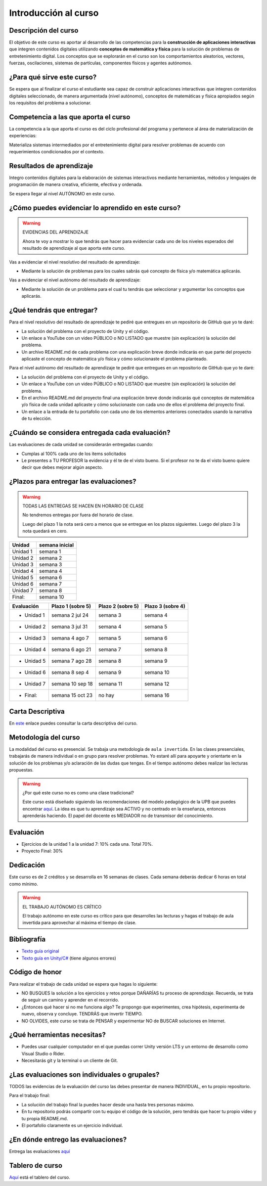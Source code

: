 Introducción al curso
=======================

Descripción del curso
----------------------

El objetivo de este curso es aportar al desarrollo de las competencias para la **construcción 
de aplicaciones interactivas** que integren contenidos digitales utilizando 
**conceptos de matemática y física** para la solución de problemas de entretenimiento 
digital. Los conceptos que se explorarán en el curso son los comportamientos 
aleatorios, vectores, fuerzas, oscilaciones, sistemas de partículas, componentes físicos y 
agentes autónomos.

¿Para qué sirve este curso?
-----------------------------

Se espera que al finalizar el curso el estudiante sea capaz de construir aplicaciones 
interactivas que integren contenidos digitales seleccionado, de manera argumentada 
(nivel autónomo), conceptos de matemáticas y física apropiados según los requisitos del 
problema a solucionar. 

Competencia a las que aporta el curso
---------------------------------------

La competencia a la que aporta el curso es del ciclo profesional del programa y pertenece 
al área de materialización de experiencias:

Materializa sistemas intermediados por el entretenimiento digital para resolver problemas 
de acuerdo con requerimientos condicionados por el contexto.

Resultados de aprendizaje
---------------------------

Integro contenidos digitales para la elaboración de sistemas interactivos mediante herramientas, 
métodos y lenguajes de programación de manera creativa, eficiente, efectiva y ordenada.

Se espera llegar al nivel AUTÓNOMO en este curso.

¿Cómo puedes evidenciar lo aprendido en este curso?
-----------------------------------------------------

.. warning:: EVIDENCIAS DEL APRENDIZAJE 

  Ahora te voy a mostrar lo que tendrás que hacer para 
  evidenciar cada uno de los niveles esperados del resultado 
  de aprendizaje al que aporta este curso.

Vas a evidenciar el nivel resolutivo del resultado de aprendizaje:

* Mediante la solución de problemas para los cuales sabrás qué 
  concepto de física y/o matemática aplicarás.

Vas a evidenciar el nivel autónomo del resultado de aprendizaje:

* Mediante la solución de un problema para el cual tu tendrás que 
  seleccionar y argumentar los conceptos que aplicarás.

¿Qué tendrás que entregar?
-------------------------------------------------------

Para el nivel resolutivo del resultado de aprendizaje te pediré 
que entregues en un repositorio de GitHub que yo te daré:

* La solución del problema con el proyecto de Unity y el código.
* Un enlace a YouTube con un video PÚBLICO o NO LISTADO que 
  muestre (sin explicación) la solución del problema.
* Un archivo README.md de cada problema con una explicación 
  breve donde indicarás en que parte del proyecto aplicaste 
  el concepto de matemática y/o física y cómo solucionaste 
  el problema planteado.

Para el nivel autónomo del resultado de aprendizaje te pediré 
que entregues en un repositorio de GitHub que yo te daré:

* La solución del problema con el proyecto de Unity y el código.
* Un enlace a YouTube con un video PÚBLICO o NO LISTADO que 
  muestre (sin explicación) la solución del problema.
* En el archivo README.md del proyecto final una explicación  
  breve donde indicarás qué conceptos de matemática y/o física de 
  cada unidad aplicaste y cómo solucionaste con cada uno de ellos 
  el problema del proyecto final.
* Un enlace a la entrada de tu portafolio con cada uno de los elementos 
  anteriores conectados usando la narrativa de tu elección.

¿Cuándo se considera entregada cada evaluación?
-------------------------------------------------------

Las evaluaciones de cada unidad se considerarán entregadas cuando:

* Cumplas al 100% cada uno de los items solicitados
* Le presentes a TU PROFESOR la evidencia y él te de el visto 
  bueno. Si el profesor no te da el visto bueno quiere decir que 
  debes mejorar algún aspecto.

¿Plazos para entregar las evaluaciones?
-------------------------------------------------------

.. warning:: TODAS LAS ENTREGAS SE HACEN EN HORARIO DE CLASE

  No tendremos entregas por fuera del horario de clase.

  Luego del plazo 1 la nota será cero a menos que se entregue 
  en los plazos siguientes. Luego del plazo 3 la nota quedará en 
  cero.

========= ================= 
Unidad    semana inicial
========= ================= 
Unidad 1  semana 1 
Unidad 2  semana 2 
Unidad 3  semana 3 
Unidad 4  semana 4 
Unidad 5  semana 6 
Unidad 6  semana 7 
Unidad 7  semana 8 
Final:    semana 10 
========= ================= 

=========== =================  ================= ==================
Evaluación  Plazo 1 (sobre 5)  Plazo 2 (sobre 5) Plazo 3 (sobre 4)
=========== =================  ================= ================== 
* Unidad 1  semana 2 jul 24    semana 3          semana 4
* Unidad 2  semana 3 jul 31    semana 4          semana 5  
* Unidad 3  semana 4 ago 7     semana 5          semana 6
* Unidad 4  semana 6 ago 21    semana 7          semana 8
* Unidad 5  semana 7 ago 28    semana 8          semana 9
* Unidad 6  semana 8 sep 4     semana 9          semana 10
* Unidad 7  semana 10 sep 18   semana 11         semana 12
* Final:    semana 15 oct 23   no hay            semana 16    
=========== =================  ================= ================== 

Carta Descriptiva
-------------------

En `este <https://github.com/juanferfranco/SimulacionInteractivos/raw/main/docs/_static/carta2023-20.xlsm>`__ 
enlace puedes consultar la carta descriptiva del curso.

Metodología del curso
-----------------------------------

La modalidad del curso es presencial. Se trabaja una metodología de ``aula invertida``. 
En las clases presenciales, trabajarás de manera individual o en grupo para 
resolver problemas. Yo estaré allí para apoyarte y orientarte en la solución 
de los problemas y/o aclaración de las dudas que tengas. En el tiempo autónomo 
debes realizar las lecturas propuestas.

.. warning:: ¿Por qué este curso no es como una clase tradicional?

  Este curso está diseñado siguiendo las recomendaciones del modelo pedagógico de la 
  UPB que puedes encontrar `aquí <https://www.upb.edu.co/es/documentos/doc-modelopedagogicoesn-lau-1464098892245.pdf>`__.
  La idea es que tu aprendizaje sea ACTIVO y no centrado en la enseñanza, entonces 
  aprenderás haciendo. El papel del docente es MEDIADOR no de transmisor del conocimiento.

Evaluación
-----------

* Ejercicios de la unidad 1 a la unidad 7: 10% cada una. Total 70%.
* Proyecto Final: 30%

Dedicación
-----------

Este curso es de 2 créditos y se desarrolla en 16 semanas de clases. 
Cada semana deberás dedicar 6 horas en total como mínimo.

.. warning:: EL TRABAJO AUTÓNOMO ES CRÍTICO

  El trabajo autónomo en este curso es crítico para que desarrolles las lecturas 
  y hagas el trabajo de aula invertida para aprovechar al máxima el tiempo de clase.

Bibliografía
-------------

* `Texto guía original <https://natureofcode.com/book>`__
* `Texto guía en Unity/C# <https://natureofcodeunity.com>`__ (tiene algunos errores)

Código de honor
-----------------

Para realizar el trabajo de cada unidad se espera que hagas lo siguiente:

* NO BUSQUES la solución a los ejercicios y retos porque DAÑARÍAS tu
  proceso de aprendizaje. Recuerda, se trata de seguir un camino
  y aprender en el recorrido.
* ¿Entonces qué hacer si no me funciona algo? Te propongo que
  experimentes, crea hipótesis, experimenta de nuevo, observa y concluye. 
  TENDRÁS que invertir TIEMPO.
* NO OLVIDES, este curso se trata de PENSAR y experimentar NO de
  BUSCAR soluciones en Internet.

¿Qué herramientas necesitas?
-------------------------------

* Puedes usar cualquier computador en el que puedas correr Unity versión 
  LTS y un entorno de desarrollo como Visual Studio o Rider.
* Necesitarás git y la terminal o un cliente de Git.

¿Las evaluaciones son individuales o grupales?
-------------------------------------------------

TODOS las evidencias de la evaluación del curso las debes presentar 
de manera INDIVIDUAL, en tu propio repositorio.

Para el trabajo final:

* La solución del trabajo final la puedes hacer desde una hasta tres personas máximo.
* En tu repositorio podrás compartir con tu equipo el código de la solución, pero tendrás 
  que hacer tu propio video y tu propia README.md.
* El portafolio claramente es un ejercicio individual.

¿En dónde entrego las evaluaciones?
-------------------------------------------------

Entrega las evaluaciones `aquí <https://classroom.github.com/a/ct9NuXzl>`__

Tablero de curso
------------------

`Aquí <https://upbeduco-my.sharepoint.com/:wb:/g/personal/juanf_franco_upb_edu_co/EfeUpKddf1ZFmYz5wvZD5UIBCy5mvaTRl-v67NNbnl44fw?e=21sUxR>`__
está el tablero del curso.